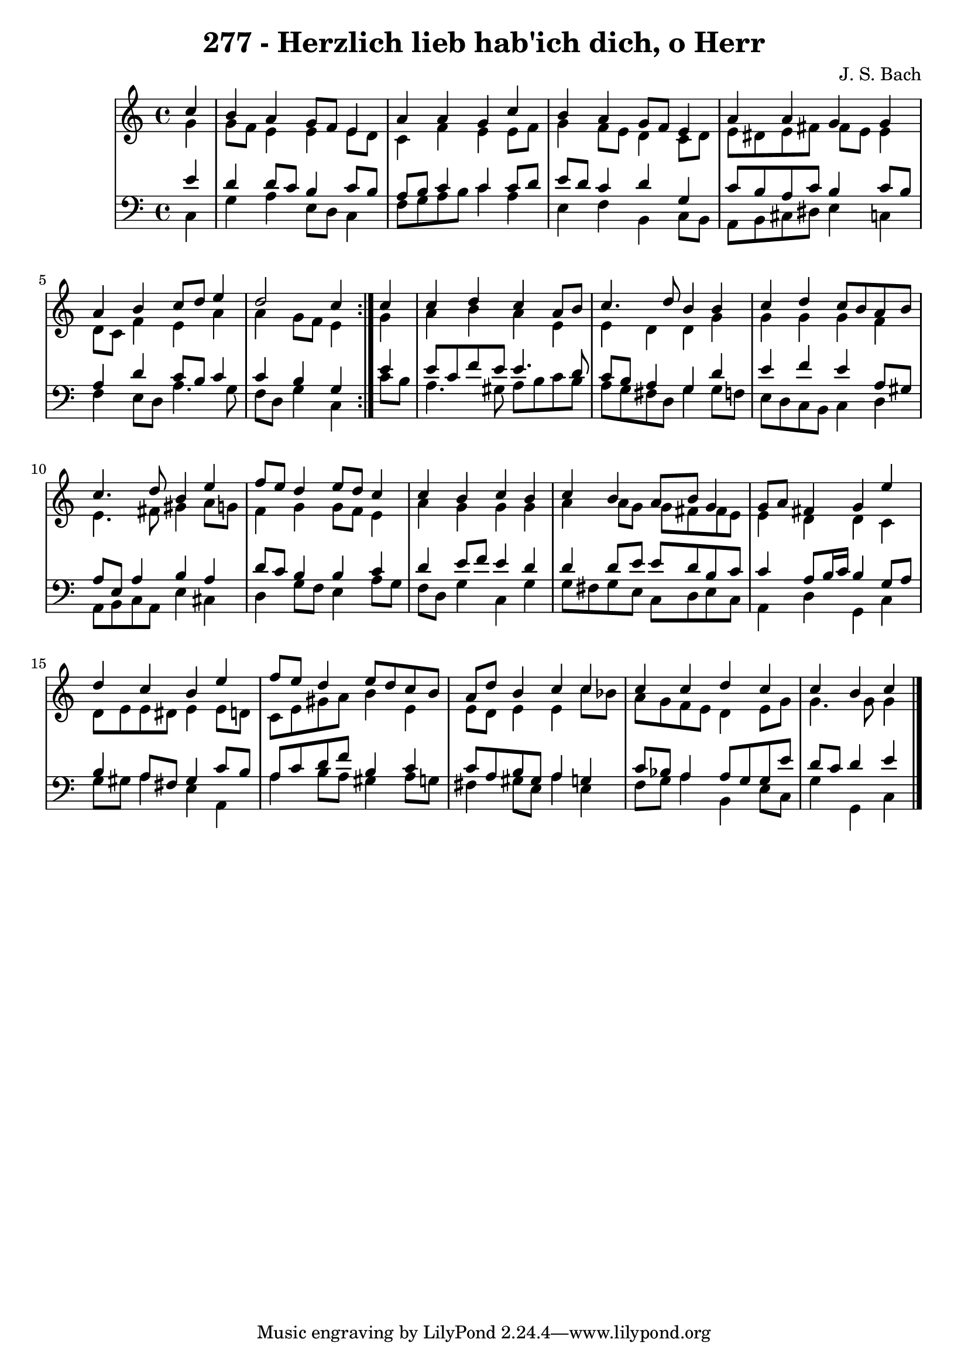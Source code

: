 \version "2.10.33"

\header {
  title = "277 - Herzlich lieb hab'ich dich, o Herr"
  composer = "J. S. Bach"
}


global = {
  \time 4/4
  \key c \major
}


soprano = \relative c'' {
  \repeat volta 2 {
    \partial 4 c4 
    b4 a4 g8 f8 e4 
    a4 a4 g4 c4 
    b4 a4 g8 f8 e4 
    a4 a4 g4 g4 
    a4 b4 c8 d8 e4     %5
    d2 c4 } c4 
  c4 d4 c4 a8 b8 
  c4. d8 b4 b4 
  c4 d4 c8 b8 a8 b8 
  c4. d8 b4 e4   %10
  f8 e8 d4 e8 d8 c4 
  c4 b4 c4 b4 
  c4 b4 a8 b8 g4 
  g8 a8 fis4 g4 e'4 
  d4 c4 b4 e4   %15
  f8 e8 d4 e8 d8 c8 b8 
  a8 d8 b4 c4 c4 
  c4 c4 d4 c4 
  c4 b4 c4 
  
}

alto = \relative c'' {
  \repeat volta 2 {
    \partial 4 g4 
    g8 f8 e4 e4 e8 d8 
    c4 f4 e4 e8 f8 
    g4 f8 e8 d4 c8 d8 
    e8 dis8 e8 fis8 fis8 e8 e4 
    d8 c8 f4 e4 a4     %5
    a4 g8 f8 e4 } g4 
  a4 b4 a4 e4 
  e4 d4 d4 g4 
  g4 g4 g4 f4 
  e4. fis8 gis4 a8 g8   %10
  f4 g4 g8 f8 e4 
  a4 g4 g4 g4 
  a4 a8 g8 g8 fis8 fis8 e8 
  e4 d4 d4 c4 
  d8 e8 e8 dis8 e4 e8 d8   %15
  c8 e8 gis8 a8 b4 e,4 
  e8 d8 e4 e4 c'8 bes8 
  a8 g8 f8 e8 d4 e8 g8 
  g4. g8 g4 
  
}

tenor = \relative c' {
  \repeat volta 2 {
    \partial 4 e4 
    d4 d8 c8 b4 c8 b8 
    a8 b8 c4 c4 c8 d8 
    e8 d8 c4 d4 g,4 
    c8 b8 a8 c8 b4 c8 b8 
    a4 d4 c8 b8 c4     %5
    c4 b4 g4 } e'4 
  e8 c8 f8 e8 e4. d8 
  c8 b8 a4 g4 d'4 
  e4 f4 e4 a,8 gis8 
  a8 e8 a4 b4 a4   %10
  d8 c8 b4 b4 c4 
  d4 e8 f8 e4 d4 
  d4 d8 e8 e8 d8 b8 c8 
  c4 a8 b16 c16 b4 g8 a8 
  b4 a8 fis8 gis4 c8 b8   %15
  a8 c8 d8 f8 b,4 c4 
  c8 a8 b8 gis8 a4 g4 
  c8 bes8 a4 a8 g8 g8 e'8 
  d8 c8 d4 e4 
  
}

baixo = \relative c {
  \repeat volta 2 {
    \partial 4 c4 
    g'4 a4 e8 d8 c4 
    f8 g8 a8 b8 c4 a4 
    e4 f4 b,4 c8 b8 
    a8 b8 cis8 dis8 e4 c4 
    f4 e8 d8 a'4. g8     %5
    f8 d8 g4 c,4 } c'8 b8 
  a4. gis8 a8 b8 c8 b8 
  a8 g8 fis8 d8 g4 g8 f8 
  e8 d8 c8 b8 c4 d4 
  a8 b8 c8 a8 e'4 cis4   %10
  d4 g8 f8 e4 a8 g8 
  f8 d8 g4 c,4 g'4 
  g8 fis8 g8 e8 c8 d8 e8 c8 
  a4 d4 g,4 c4 
  g'8 gis8 a4 e4 a,4   %15
  a'4 b8 a8 gis4 a8 g8 
  fis4 gis8 e8 a4 e4 
  f8 g8 a4 b,4 e8 c8 
  g'4 g,4 c4 
  
}

\score {
  <<
    \new StaffGroup <<
      \override StaffGroup.SystemStartBracket #'style = #'line 
      \new Staff {
        <<
          \global
          \new Voice = "soprano" { \voiceOne \soprano }
          \new Voice = "alto" { \voiceTwo \alto }
        >>
      }
      \new Staff {
        <<
          \global
          \clef "bass"
          \new Voice = "tenor" {\voiceOne \tenor }
          \new Voice = "baixo" { \voiceTwo \baixo \bar "|."}
        >>
      }
    >>
  >>
  \layout {}
  \midi {}
}
